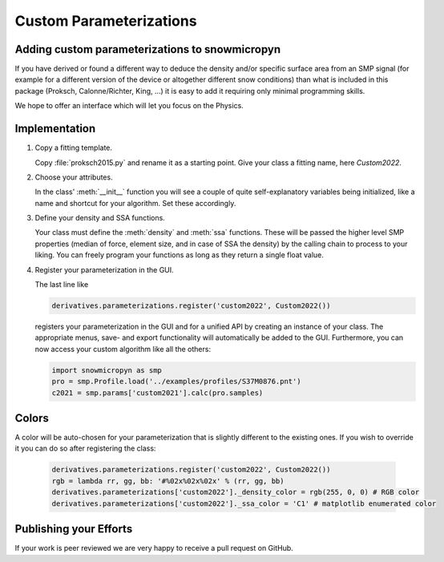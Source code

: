 Custom Parameterizations
========================

Adding custom parameterizations to snowmicropyn
-----------------------------------------------

If you have derived or found a different way to deduce the density and/or
specific surface area from an SMP signal (for example for a different version
of the device or altogether different snow conditions) than what is included
in this package (Proksch, Calonne/Richter, King, ...) it is easy to add it
requiring only minimal programming skills.

We hope to offer an interface which will let you focus on the Physics.

Implementation
--------------

#. Copy a fitting template.
   
   Copy :file:`proksch2015.py` and rename it as a starting point. Give your
   class a fitting name, here `Custom2022`.

#. Choose your attributes.

   In the class' :meth:`__init__` function you will see a couple of quite
   self-explanatory variables being initialized, like a name and shortcut for
   your algorithm. Set these accordingly.

#. Define your density and SSA functions.

   Your class must define the :meth:`density` and :meth:`ssa` functions. These
   will be passed the higher level SMP properties (median of force, element
   size, and in case of SSA the density) by the calling chain to process to your
   liking. You can freely program your functions as long as they return a single
   float value.

#. Register your parameterization in the GUI.

   The last line like

   .. code-block:: python

      derivatives.parameterizations.register('custom2022', Custom2022())

   registers your parameterization in the GUI and for a unified API by creating
   an instance of your class. The appropriate menus, save- and export
   functionality will automatically be added to the GUI. Furthermore, you can
   now access your custom algorithm like all the others:

   .. code-block:: python
   
      import snowmicropyn as smp
      pro = smp.Profile.load('../examples/profiles/S37M0876.pnt')
      c2021 = smp.params['custom2021'].calc(pro.samples)

Colors
------
A color will be auto-chosen for your parameterization that is slightly different
to the existing ones. If you wish to override it you can do so after registering
the class:

   .. code-block:: python

      derivatives.parameterizations.register('custom2022', Custom2022())
      rgb = lambda rr, gg, bb: '#%02x%02x%02x' % (rr, gg, bb)
      derivatives.parameterizations['custom2022']._density_color = rgb(255, 0, 0) # RGB color
      derivatives.parameterizations['custom2022']._ssa_color = 'C1' # matplotlib enumerated color


Publishing your Efforts
-----------------------

If your work is peer reviewed we are very happy to receive a pull request on
GitHub.
